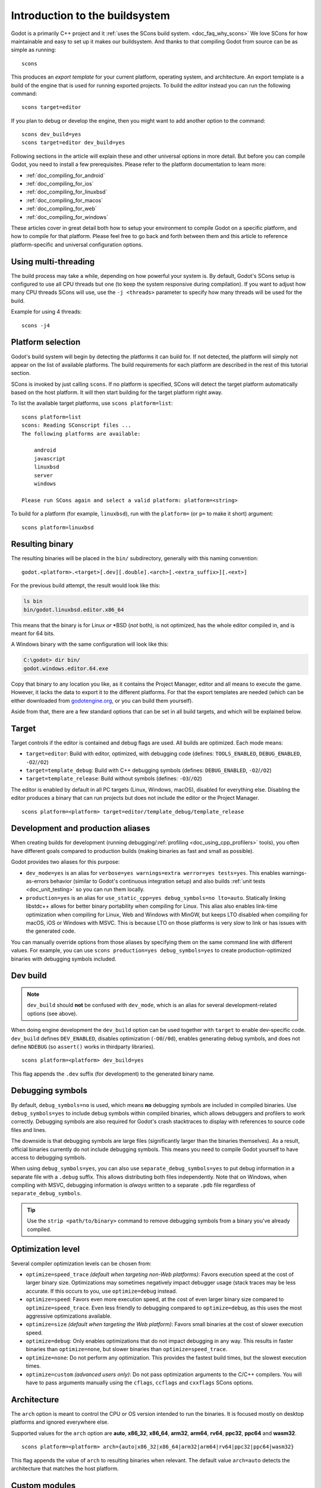 .. _doc_introduction_to_the_buildsystem:

Introduction to the buildsystem
===============================

.. highlight:: shell


Godot is a primarily C++ project and it :ref:`uses the SCons build system. <doc_faq_why_scons>`
We love SCons for how maintainable and easy to set up it makes our buildsystem. And thanks to
that compiling Godot from source can be as simple as running::

    scons

This produces an *export template* for your current platform, operating system, and architecture.
An export template is a build of the engine that is used for running exported projects. To build
the *editor* instead you can run the following command::

    scons target=editor

If you plan to debug or develop the engine, then you might want to add another option to the command::

    scons dev_build=yes
    scons target=editor dev_build=yes

Following sections in the article will explain these and other universal options in more detail. But
before you can compile Godot, you need to install a few prerequisites. Please refer to the platform
documentation to learn more:

- :ref:`doc_compiling_for_android`
- :ref:`doc_compiling_for_ios`
- :ref:`doc_compiling_for_linuxbsd`
- :ref:`doc_compiling_for_macos`
- :ref:`doc_compiling_for_web`
- :ref:`doc_compiling_for_windows`

These articles cover in great detail both how to setup your environment to compile Godot on a specific
platform, and how to compile for that platform. Please feel free to go back and forth between them and
this article to reference platform-specific and universal configuration options.

Using multi-threading
---------------------

The build process may take a while, depending on how powerful your system is. By default, Godot's
SCons setup is configured to use all CPU threads but one (to keep the system responsive during
compilation). If you want to adjust how many CPU threads SCons will use, use the ``-j <threads>``
parameter to specify how many threads will be used for the build.

Example for using 4 threads::

    scons -j4

Platform selection
------------------

Godot's build system will begin by detecting the platforms it can build
for. If not detected, the platform will simply not appear on the list of
available platforms. The build requirements for each platform are
described in the rest of this tutorial section.

SCons is invoked by just calling ``scons``. If no platform is specified,
SCons will detect the target platform automatically based on the host platform.
It will then start building for the target platform right away.

To list the available target platforms, use ``scons platform=list``::

    scons platform=list
    scons: Reading SConscript files ...
    The following platforms are available:

        android
        javascript
        linuxbsd
        server
        windows

    Please run SCons again and select a valid platform: platform=<string>

To build for a platform (for example, ``linuxbsd``), run with the ``platform=``
(or ``p=`` to make it short) argument:

::

    scons platform=linuxbsd

.. _doc_introduction_to_the_buildsystem_resulting_binary:

Resulting binary
----------------

The resulting binaries will be placed in the ``bin/`` subdirectory,
generally with this naming convention::

    godot.<platform>.<target>[.dev][.double].<arch>[.<extra_suffix>][.<ext>]

For the previous build attempt, the result would look like this:

.. code-block:: console

    ls bin
    bin/godot.linuxbsd.editor.x86_64

This means that the binary is for Linux *or* \*BSD (*not* both), is not optimized, has the
whole editor compiled in, and is meant for 64 bits.

A Windows binary with the same configuration will look like this:

.. code-block:: doscon

    C:\godot> dir bin/
    godot.windows.editor.64.exe

Copy that binary to any location you like, as it contains the Project Manager,
editor and all means to execute the game. However, it lacks the data to export
it to the different platforms. For that the export templates are needed (which
can be either downloaded from `godotengine.org <https://godotengine.org/>`__, or
you can build them yourself).

Aside from that, there are a few standard options that can be set in all
build targets, and which will be explained below.

.. _doc_introduction_to_the_buildsystem_target:

Target
------

Target controls if the editor is contained and debug flags are used.
All builds are optimized. Each mode means:

-  ``target=editor``: Build with editor, optimized, with debugging code (defines: ``TOOLS_ENABLED``, ``DEBUG_ENABLED``, ``-O2``/``/O2``)
-  ``target=template_debug``: Build with C++ debugging symbols (defines: ``DEBUG_ENABLED``, ``-O2``/``/O2``)
-  ``target=template_release``: Build without symbols (defines: ``-O3``/``/O2``)

The editor is enabled by default in all PC targets (Linux, Windows, macOS),
disabled for everything else. Disabling the editor produces a binary that can
run projects but does not include the editor or the Project Manager.

::

    scons platform=<platform> target=editor/template_debug/template_release

Development and production aliases
----------------------------------

When creating builds for development (running debugging/:ref:`profiling <doc_using_cpp_profilers>`
tools), you often have different goals compared to production builds
(making binaries as fast and small as possible).

Godot provides two aliases for this purpose:

- ``dev_mode=yes`` is an alias for ``verbose=yes warnings=extra werror=yes
  tests=yes``. This enables warnings-as-errors behavior (similar to Godot's
  continuous integration setup) and also builds :ref:`unit tests
  <doc_unit_testing>` so you can run them locally.
- ``production=yes`` is an alias for ``use_static_cpp=yes debug_symbols=no
  lto=auto``. Statically linking libstdc++ allows for better binary portability
  when compiling for Linux. This alias also enables link-time optimization when
  compiling for Linux, Web and Windows with MinGW, but keeps LTO disabled when
  compiling for macOS, iOS or Windows with MSVC. This is because LTO on those
  platforms is very slow to link or has issues with the generated code.

You can manually override options from those aliases by specifying them on the
same command line with different values. For example, you can use ``scons
production=yes debug_symbols=yes`` to create production-optimized binaries with
debugging symbols included.

Dev build
---------

.. note::

    ``dev_build`` should **not** be confused with ``dev_mode``, which is an
    alias for several development-related options (see above).

When doing engine development the ``dev_build`` option can be used together
with ``target`` to enable dev-specific code. ``dev_build`` defines ``DEV_ENABLED``,
disables optimization (``-O0``/``/0d``), enables generating debug symbols, and
does not define ``NDEBUG`` (so ``assert()`` works in thirdparty libraries).

::

    scons platform=<platform> dev_build=yes

This flag appends the ``.dev`` suffix (for development) to the generated
binary name.

.. seealso::

    There are additional SCons options to enable *sanitizers*, which are tools
    you can enable at compile-time to better debug certain engine issues.
    See :ref:`doc_using_sanitizers` for more information.

Debugging symbols
-----------------

By default, ``debug_symbols=no`` is used, which means **no** debugging symbols
are included in compiled binaries. Use ``debug_symbols=yes`` to include debug
symbols within compiled binaries, which allows debuggers and profilers to work
correctly. Debugging symbols are also required for Godot's crash stacktraces to
display with references to source code files and lines.

The downside is that debugging symbols are large files (significantly larger
than the binaries themselves). As a result, official binaries currently do not
include debugging symbols. This means you need to compile Godot yourself to have
access to debugging symbols.

When using ``debug_symbols=yes``, you can also use
``separate_debug_symbols=yes`` to put debug information in a separate file with
a ``.debug`` suffix. This allows distributing both files independently. Note
that on Windows, when compiling with MSVC, debugging information is *always*
written to a separate ``.pdb`` file regardless of ``separate_debug_symbols``.

.. tip::

    Use the ``strip <path/to/binary>`` command to remove debugging symbols from
    a binary you've already compiled.

Optimization level
------------------

Several compiler optimization levels can be chosen from:

- ``optimize=speed_trace`` *(default when targeting non-Web platforms)*: Favors
  execution speed at the cost of larger binary size. Optimizations may sometimes
  negatively impact debugger usage (stack traces may be less accurate. If this
  occurs to you, use ``optimize=debug`` instead.
- ``optimize=speed``: Favors even more execution speed, at the cost of even
  larger binary size compared to ``optimize=speed_trace``. Even less friendly to
  debugging compared to ``optimize=debug``, as this uses the most aggressive
  optimizations available.
- ``optimize=size`` *(default when targeting the Web platform)*: Favors small
  binaries at the cost of slower execution speed.
- ``optimize=debug``: Only enables optimizations that do not impact debugging in
  any way. This results in faster binaries than ``optimize=none``, but slower
  binaries than ``optimize=speed_trace``.
- ``optimize=none``: Do not perform any optimization. This provides the fastest
  build times, but the slowest execution times.
- ``optimize=custom`` *(advanced users only)*: Do not pass optimization
  arguments to the C/C++ compilers. You will have to pass arguments manually
  using the ``cflags``, ``ccflags`` and ``cxxflags`` SCons options.

Architecture
------------

The ``arch`` option is meant to control the CPU or OS version intended to run the
binaries. It is focused mostly on desktop platforms and ignored everywhere
else.

Supported values for the ``arch`` option are **auto**, **x86_32**, **x86_64**,
**arm32**, **arm64**, **rv64**, **ppc32**, **ppc64** and **wasm32**.

::

    scons platform=<platform> arch={auto|x86_32|x86_64|arm32|arm64|rv64|ppc32|ppc64|wasm32}

This flag appends the value of ``arch`` to resulting binaries when
relevant.  The default value ``arch=auto`` detects the architecture
that matches the host platform.

.. _doc_buildsystem_custom_modules:

Custom modules
--------------

It's possible to compile modules residing outside of Godot's directory
tree, along with the built-in modules.

A ``custom_modules`` build option can be passed to the command line before
compiling. The option represents a comma-separated list of directory paths
containing a collection of independent C++ modules that can be seen as C++
packages, just like the built-in ``modules/`` directory.

For instance, it's possible to provide both relative, absolute, and user
directory paths containing such modules:

::

    scons custom_modules="../modules,/abs/path/to/modules,~/src/godot_modules"

.. note::

    If there's any custom module with the exact directory name as a built-in
    module, the engine will only compile the custom one. This logic can be used
    to override built-in module implementations.

.. seealso::

    :ref:`doc_custom_modules_in_cpp`

Cleaning generated files
------------------------

Sometimes, you may encounter an error due to generated files being present. You
can remove them by using ``scons --clean <options>``, where ``<options>`` is the
list of build options you've used to build Godot previously.

Alternatively, you can use ``git clean -fixd`` which will clean build artifacts
for all platforms and configurations. Beware, as this will remove all untracked
and ignored files in the repository. Don't run this command if you have
uncommitted work!

Other build options
-------------------

There are several other build options that you can use to configure the
way Godot should be built (compiler, debug options, etc.) as well as the
features to include/disable.

Check the output of ``scons --help`` for details about each option for
the version you are willing to compile.

.. _doc_overriding_build_options:

Overriding the build options
~~~~~~~~~~~~~~~~~~~~~~~~~~~~

Using a file
^^^^^^^^^^^^

The default ``custom.py`` file can be created at the root of the Godot Engine
source to initialize any SCons build options passed via the command line:

.. code-block:: python

    # custom.py

    optimize = "size"
    module_mono_enabled = "yes"
    use_llvm = "yes"
    extra_suffix = "game_title"

You can also disable some of the builtin modules before compiling, saving some
time it takes to build the engine. See :ref:`doc_optimizing_for_size` page for more details.

.. seealso::

    You can use the online
    `Godot build options generator <https://godot-build-options-generator.github.io/>`__
    to generate a ``custom.py`` file containing SCons options.
    You can then save this file and place it at the root of your Godot source directory.

Another custom file can be specified explicitly with the ``profile`` command
line option, both overriding the default build configuration:

.. code-block:: shell

    scons profile=path/to/custom.py

.. note:: Build options set from the file can be overridden by the command line
          options.

It's also possible to override the options conditionally:

.. code-block:: python

    # custom.py

    import version

    # Override options specific for Godot 3.x and 4.x versions.
    if version.major == 3:
        pass
    elif version.major == 4:
        pass

Using the SCONSFLAGS
^^^^^^^^^^^^^^^^^^^^

``SCONSFLAGS`` is an environment variable which is used by the SCons to set the
options automatically without having to supply them via the command line.

For instance, you may want to force a number of CPU threads with the
aforementioned ``-j`` option for all future builds:

.. tabs::
 .. code-tab:: bash Linux/macOS

     export SCONSFLAGS="-j4"

 .. code-tab:: bat Windows (cmd)

     set SCONSFLAGS=-j4

 .. code-tab:: powershell Windows (PowerShell)

     $env:SCONSFLAGS="-j4"

SCU (single compilation unit) build
^^^^^^^^^^^^^^^^^^^^^^^^^^^^^^^^^^^

Regular builds tend to be bottlenecked by including large numbers of headers
in each compilation translation unit. Primarily to speed up development (rather
than for production builds), Godot offers a "single compilation unit" build
(aka "Unity / Jumbo" build).

For the folders accelerated by this option, multiple ``.cpp`` files are
compiled in each translation unit, so headers can be shared between multiple
files, which can dramatically decrease build times.

To make a SCU build, use the ``scu_build=yes`` SCons option.

.. note:: When developing a Pull Request using SCU builds, be sure to make a
          regular build prior to submitting the PR. This is because SCU builds
          by nature include headers from earlier ``.cpp`` files in the
          translation unit, therefore won't catch all the includes you will
          need in a regular build. The CI will catch these errors but it will
          usually be faster to catch them on a local build on your machine.

Export templates
----------------

Official export templates are downloaded from the Godot Engine site:
`godotengine.org <https://godotengine.org/>`__. However, you might want
to build them yourself (in case you want newer ones, you are using custom
modules, or simply don't trust your own shadow).

If you download the official export templates package and unzip it, you
will notice that most files are optimized binaries or packages for each
platform:

.. code-block:: none

    android_debug.apk
    android_release.apk
    web_debug.zip
    web_release.zip
    linux_server_32
    linux_server_64
    linux_x11_32_debug
    linux_x11_32_release
    linux_x11_64_debug
    linux_x11_64_release
    macos.zip
    version.txt
    windows_32_debug.exe
    windows_32_release.exe
    windows_64_debug.exe
    windows_64_release.exe

To create those yourself, follow the instructions detailed for each
platform in this same tutorial section. Each platform explains how to
create its own template.

The ``version.txt`` file should contain the corresponding Godot version
identifier. This file is used to install export templates in a version-specific
directory to avoid conflicts. For instance, if you are building export templates
for Godot 3.1.1, ``version.txt`` should contain ``3.1.1.stable`` on the first
line (and nothing else). This version identifier is based on the ``major``,
``minor``, ``patch`` (if present) and ``status`` lines of the
`version.py file in the Godot Git repository <https://github.com/godotengine/godot/blob/master/version.py>`__.

If you are developing for multiple platforms, macOS is definitely the most
convenient host platform for cross-compilation, since you can cross-compile for
every target. Linux and Windows come in second place,
but Linux has the advantage of being the easier platform to set this up.
